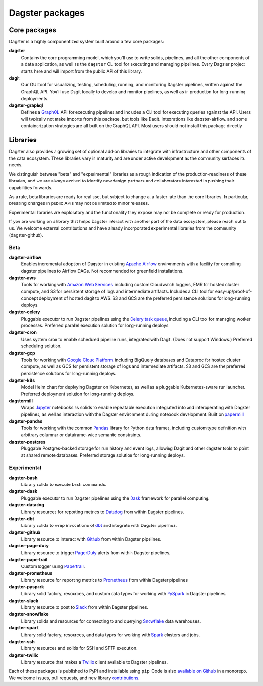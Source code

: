 Dagster packages
----------------

Core packages
=============

Dagster is a highly componentized system built around a few core packages:

**dagster**
  Contains the core programming model, which you'll use to write solids, pipelines, and all the
  other components of a data application, as well as the ``dagster`` CLI tool for executing and
  managing pipelines. Every Dagster project starts here and will import from the public API of this
  library.

**dagit**
  Our GUI tool for visualizing, testing, scheduling, running, and monitoring Dagster pipelines,
  written against the GraphQL API. You'll use Dagit locally to develop and monitor pipelines, as
  well as in production for long-running deployments.

**dagster-graphql**
  Defines a `GraphQL <https://graphql.org/>`_ API for executing pipelines and includes a CLI tool
  for executing queries against the API. Users will typically not make imports from this package,
  but tools like Dagit, integrations like dagster-airflow, and some containerization strategies are
  all built on the GraphQL API. Most users should not install this package directly

Libraries
=========

Dagster also provides a growing set of optional add-on libraries to integrate with infrastructure and
other components of the data ecosystem. These libraries vary in maturity and are under active
development as the community surfaces its needs.

We distinguish between "beta" and "experimental" libraries as a rough indication of the
production-readiness of these libraries, and we are always excited to identify new design partners
and collaborators interested in pushing their capabilities forwards.

As a rule, beta libraries are ready for real use, but subject to change at a faster rate than the
core libraries. In particular, breaking changes in public APIs may not be limited to minor releases.

Experimental libraries are exploratory and the functionality they expose may not be complete or
ready for production.

If you are working on a library that helps Dagster interact with another part of the data ecosystem,
please reach out to us. We welcome external contributions and have already incorporated experimental
libraries from the community (dagster-github).

Beta
~~~~

**dagster-airflow**
  Enables incremental adoption of Dagster in existing `Apache Airflow <https://airflow.apache.org/>`_
  environments with a facility for compiling dagster pipelines to Airflow DAGs. Not recommended for
  greenfield installations.

**dagster-aws**
  Tools for working with `Amazon Web Services <https://aws.amazon.com/>`_, including custom
  Cloudwatch loggers, EMR for hosted cluster compute, and S3 for persistent storage of logs and
  intermediate artifacts. Includes a CLI tool for easy-up/proof-of-concept deployment of hosted
  dagit to AWS. S3 and GCS are the preferred persistence solutions for long-running deploys.

**dagster-celery**
  Pluggable executor to run Dagster pipelines using the
  `Celery task queue <http://www.celeryproject.org/>`_, including a CLI tool for managing worker
  processes. Preferred parallel execution solution for long-running deploys.

**dagster-cron**
  Uses system cron to enable scheduled pipeline runs, integrated with Dagit. (Does not support
  Windows.) Preferred scheduling solution.

**dagster-gcp**
  Tools for working with `Google Cloud Platform <https://cloud.google.com/>`_, including BigQuery
  databases and Dataproc for hosted cluster compute, as well as GCS for persistent storage of logs
  and intermediate artifacts. S3 and GCS are the preferred persistence solutions for long-running
  deploys.

**dagster-k8s**
  Model Helm chart for deploying Dagster on Kubernetes, as well as a pluggable Kubernetes-aware
  run launcher. Preferred deployment solution for long-running deploys.

**dagstermill**
  Wraps `Jupyter <https://jupyter.org/>`_ notebooks as solids to enable repeatable
  execution integrated into and interoperating with Dagster pipelines, as well as interaction with
  the Dagster environment during notebook development. Built on
  `papermill <https://github.com/nteract/papermill>`_

**dagster-pandas**
  Tools for working with the common `Pandas <https://pandas.pydata.org/>`_ library for Python data
  frames, including custom type definition with arbitrary columnar or dataframe-wide semantic
  constraints.

**dagster-postgres**
  Pluggable Postgres-backed storage for run history and event logs, allowing Dagit and other dagster
  tools to point at shared remote databases. Preferred storage solution for long-running deploys.

Experimental
~~~~~~~~~~~~

**dagster-bash**
  Library solids to execute bash commands.

**dagster-dask**
  Pluggable executor to run Dagster pipelines using the `Dask <https://dask.org/>`_ framework for
  parallel computing.

**dagster-datadog**
  Library resources for reporting metrics to `Datadog <https://www.datadoghq.com/product/>`_ from
  within Dagster pipelines.

**dagster-dbt**
  Library solids to wrap invocations of `dbt <https://www.getdbt.com/>`_ and integrate with Dagster
  pipelines.

**dagster-github**
  Library resource to interact with `Github <https://github.com/>`_ from within Dagster pipelines.

**dagster-pagerduty**
  Library resource to trigger `PagerDuty <https://www.pagerduty.com/>`_ alerts from within Dagster
  pipelines.

**dagster-papertrail**
  Custom logger using `Papertrail <https://papertrailapp.com/>`_.

**dagster-prometheus**
  Library resource for reporting metrics to `Prometheus <https://prometheus.io/>`_ from within
  Dagster pipelines.

**dagster-pyspark**
  Library solid factory, resources, and custom data types for working with
  `PySpark <https://spark.apache.org/docs/latest/api/python/index.html>`_ in Dagster pipelines.

**dagster-slack**
  Library resource to post to `Slack <https://slack.com/>`_ from within Dagster pipelines.

**dagster-snowflake**
  Library solids and resources for connecting to and querying
  `Snowflake <https://www.snowflake.com/>`_ data warehouses.

**dagster-spark**
  Library solid factory, resources, and data types for working with
  `Spark <https://spark.apache.org/>`_ clusters and jobs.

**dagster-ssh**
  Library resources and solids for SSH and SFTP execution.

**dagster-twilio**
  Library resource that makes a `Twilio <https://www.twilio.com/>`_ client available to Dagster
  pipelines.

Each of these packages is published to PyPI and installable using ``pip``. Code is also
`available on Github <https://github.com/dagster-io/dagster>`_ in a monorepo. We welcome
issues, pull requests, and new library `contributions <../community/contributing.html>`_.
